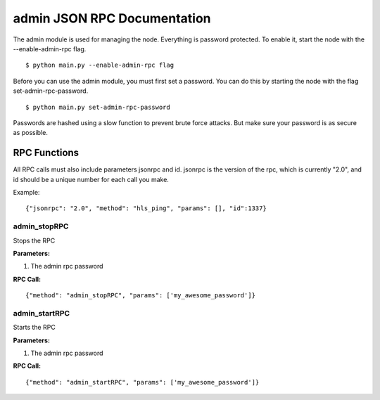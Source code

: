 =================================
admin JSON RPC Documentation
=================================


The admin module is used for managing the node. Everything is password protected. To enable it, start the node with the --enable-admin-rpc flag.

::

    $ python main.py --enable-admin-rpc flag

Before you can use the admin module, you must first set a password. You can do this by starting the node with the flag set-admin-rpc-password.

::

    $ python main.py set-admin-rpc-password


Passwords are hashed using a slow function to prevent brute force attacks. But make sure your password is as secure as possible.


RPC Functions
-------------
All RPC calls must also include parameters jsonrpc and id. jsonrpc is the version of the rpc, which is currently "2.0", and id should be a unique number for each call you make.

Example:
::

    {"jsonrpc": "2.0", "method": "hls_ping", "params": [], "id":1337}

admin_stopRPC
~~~~~~~~~~~~~

Stops the RPC

**Parameters:**

1) The admin rpc password

**RPC Call:**

::

    {"method": "admin_stopRPC", "params": ['my_awesome_password']}


admin_startRPC
~~~~~~~~~~~~~~

Starts the RPC

**Parameters:**

1) The admin rpc password

**RPC Call:**

::

    {"method": "admin_startRPC", "params": ['my_awesome_password']}